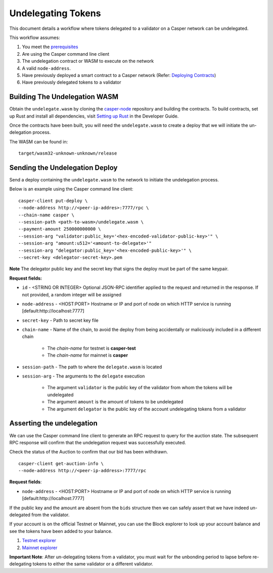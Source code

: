 Undelegating Tokens
===================

This document details a workflow where tokens delegated to a validator on a Casper network can be undelegated.

This workflow assumes:

1. You meet the `prerequisites <setup.html>`_
2. Are using the Casper command line client
3. The undelegation contract or WASM to execute on the network
4. A valid ``node-address``.
5. Have previously deployed a smart contract to a Casper network (Refer: `Deploying Contracts <https://docs.casperlabs.io/en/latest/dapp-dev-guide/deploying-contracts.html>`_)
6. Have previously delegated tokens to a validator


Building The Undelegation WASM
^^^^^^^^^^^^^^^^^^^^^^^^^^^^^^

Obtain the ``undelegate.wasm`` by cloning the `casper-node <https://github.com/CasperLabs/casper-node>`_ repository and building the contracts.
To build contracts, set up Rust and install all dependencies, visit `Setting up Rust <https://docs.casperlabs.io/en/latest/dapp-dev-guide/setup-of-rust-contract-sdk.html>`_ in the Developer Guide.

Once the contracts have been built, you will need the ``undelegate.wasm`` to create a deploy that we will initiate the un-delegation process.

The WASM can be found in:

::

    target/wasm32-unknown-unknown/release


Sending the Undelegation Deploy
^^^^^^^^^^^^^^^^^^^^^^^^^^^^^^^

Send a deploy containing the ``undelegate.wasm`` to the network to initiate the undelegation process.

Below is an example using the Casper command line client:

::

    casper-client put-deploy \
    --node-address http://<peer-ip-addres>:7777/rpc \
    --chain-name casper \
    --session-path <path-to-wasm>/undelegate.wasm \
    --payment-amount 250000000000 \
    --session-arg "validator:public_key='<hex-encoded-validator-public-key>'" \
    --session-arg "amount:u512='<amount-to-delegate>'"
    --session-arg "delegator:public_key='<hex-encoded-public-key>'" \
    --secret-key <delegator-secret-key>.pem

**Note** The delegator public key and the secret key that signs the deploy must be part of the same keypair.

**Request fields:**

- ``id`` - <STRING OR INTEGER> Optional JSON-RPC identifier applied to the request and returned in the response. If not provided, a random integer will be assigned
- ``node-address`` - <HOST:PORT> Hostname or IP and port of node on which HTTP service is running [default:http://localhost:7777]
- ``secret-key`` - Path to secret key file
- ``chain-name`` - Name of the chain, to avoid the deploy from being accidentally or maliciously included in a different chain

    - The *chain-name* for testnet is **casper-test**
    - The *chain-name* for mainnet is **casper**

- ``session-path`` - The path to where the ``delegate.wasm`` is located
- ``session-arg`` - The arguments to the ``delegate`` execution

    - The argument ``validator`` is the public key of the validator from whom the tokens will be undelegated
    - The argument ``amount`` is the amount of tokens to be undelegated
    - The argument ``delegator`` is the public key of the account undelegating tokens from a validator


Asserting the undelegation
^^^^^^^^^^^^^^^^^^^^^^^^^^

We can use the Casper command line client to generate an RPC request to query for the auction state.
The subsequent RPC response will confirm that the undelegation request was successfully executed.


Check the status of the Auction to confirm that our bid has been withdrawn.

::

    casper-client get-auction-info \
    --node-address http://<peer-ip-address>:7777/rpc

**Request fields**:

- ``node-address`` - <HOST:PORT> Hostname or IP and port of node on which HTTP service is running [default:http://localhost:7777]


If the public key and the amount are absent from the ``bids`` structure then we can safely assert that we have indeed un-delegated from the validator.


If your account is on the official Testnet or Mainnet, you can use the Block explorer to look up your account balance and see the tokens have been added to your balance.

1. `Testnet explorer <https://testnet.cspr.live/>`_
2. `Mainnet explorer <https://cspr.live/>`_

**Important Note**: After un-delegating tokens from a validator, you must wait for the unbonding period to lapse before re-delegating tokens to either the same validator or a different validator.

